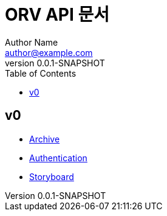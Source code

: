 = ORV API 문서
Author Name <author@example.com>
v0.0.1-SNAPSHOT
:toc:
:toclevels: 2
:snippets: {snippets}
:imagesdir: images

== v0
* link:archive.html[Archive]
* link:auth.html[Authentication]
* link:storyboard.html[Storyboard]